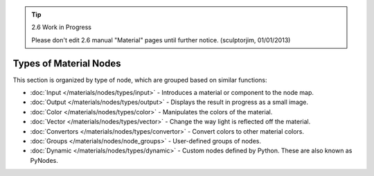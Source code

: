 
.. tip:: 2.6 Work in Progress

   Please don't edit 2.6 manual "Material" pages until further notice.  (sculptorjim, 01/01/2013)


Types of Material Nodes
***********************

This section is organized by type of node, which are grouped based on similar functions:


- :doc:`Input </materials/nodes/types/input>` - Introduces a material or component to the node map.
- :doc:`Output </materials/nodes/types/output>` - Displays the result in progress as a small image.
- :doc:`Color </materials/nodes/types/color>` - Manipulates the colors of the material.
- :doc:`Vector </materials/nodes/types/vector>` - Change the way light is reflected off the material.
- :doc:`Convertors </materials/nodes/types/convertor>` - Convert colors to other material colors.
- :doc:`Groups </materials/nodes/node_groups>` - User-defined groups of nodes.
- :doc:`Dynamic </materials/nodes/types/dynamic>` - Custom nodes defined by Python. These are also known as PyNodes.

